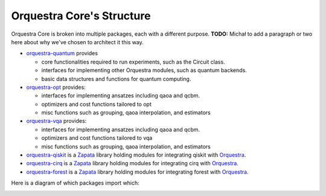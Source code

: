 ==========================
Orquestra Core's Structure
==========================

.. _orq_core_structure:

Orquestra Core is broken into multiple packages, each with a different purpose. **TODO:** Michał to add a paragraph or two here about why we've chosen to architect it this way.

* `orquestra-quantum <https://github.com/zapatacomputing/orquestra-quantum>`_ provides

  * core functionalities required to run experiments, such as the Circuit class.
  * interfaces for implementing other Orquestra modules, such as quantum backends.
  * basic data structures and functions for quantum computing.

* `orquestra-opt <https://github.com/zapatacomputing/orquestra-opt>`_ provides:

  * interfaces for implementing ansatzes including qaoa and qcbm.
  * optimizers and cost functions tailored to opt
  * misc functions such as grouping, qaoa interpolation, and estimators

* `orquestra-vqa <https://github.com/zapatacomputing/orquestra-vqa>`_ provides:

  * interfaces for implementing ansatzes including qaoa and qcbm.
  * optimizers and cost functions tailored to vqa
  * misc functions such as grouping, qaoa interpolation, and estimators

* `orquestra-qiskit <https://github.com/zapatacomputing/orquestra-qiskit>`_ is a `Zapata <https://www.zapatacomputing.com/>`_ library holding modules for integrating qiskit with `Orquestra <https://www.zapatacomputing.com/orquestra/>`_.
* `orquestra-cirq <https://github.com/zapatacomputing/orquestra-cirq>`_ is a `Zapata <https://www.zapatacomputing.com/>`_ library holding modules for integrating cirq with `Orquestra <https://www.zapatacomputing.com/orquestra/>`_.
* `orquestra-forest <https://github.com/zapatacomputing/orquestra-forest>`_ is a `Zapata <https://www.zapatacomputing.com/>`_ library holding modules for integrating forest with `Orquestra <https://www.zapatacomputing.com/orquestra/>`_.

Here is a diagram of which packages import which:

.. image:: images/orquestra_core_connection.png
